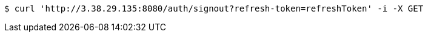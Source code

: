 [source,bash]
----
$ curl 'http://3.38.29.135:8080/auth/signout?refresh-token=refreshToken' -i -X GET
----